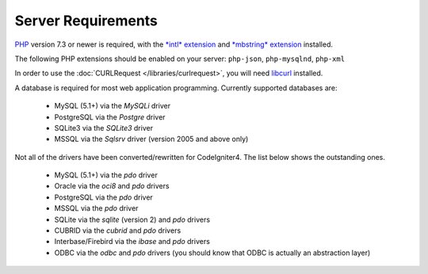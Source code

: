###################
Server Requirements
###################

`PHP <https://www.php.net/>`_ version 7.3 or newer is required, with the
`*intl* extension <https://www.php.net/manual/en/intl.requirements.php>`_ and `*mbstring* extension <https://www.php.net/manual/en/mbstring.requirements.php>`_
installed.

The following PHP extensions should be enabled on your server:
``php-json``, ``php-mysqlnd``, ``php-xml``

In order to use the :doc:`CURLRequest </libraries/curlrequest>`, you will need
`libcurl <https://www.php.net/manual/en/curl.requirements.php>`_ installed.

A database is required for most web application programming.
Currently supported databases are:

  - MySQL (5.1+) via the *MySQLi* driver
  - PostgreSQL via the *Postgre* driver
  - SQLite3 via the *SQLite3* driver
  - MSSQL via the *Sqlsrv* driver (version 2005 and above only)

Not all of the drivers have been converted/rewritten for CodeIgniter4.
The list below shows the outstanding ones.

  - MySQL (5.1+) via the *pdo* driver
  - Oracle via the *oci8* and *pdo* drivers
  - PostgreSQL via the *pdo* driver
  - MSSQL via the *pdo* driver
  - SQLite via the *sqlite* (version 2) and *pdo* drivers
  - CUBRID via the *cubrid* and *pdo* drivers
  - Interbase/Firebird via the *ibase* and *pdo* drivers
  - ODBC via the *odbc* and *pdo* drivers (you should know that ODBC is actually an abstraction layer)
